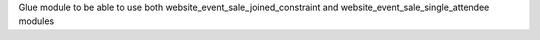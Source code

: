 Glue module to be able to use both website_event_sale_joined_constraint and website_event_sale_single_attendee modules
